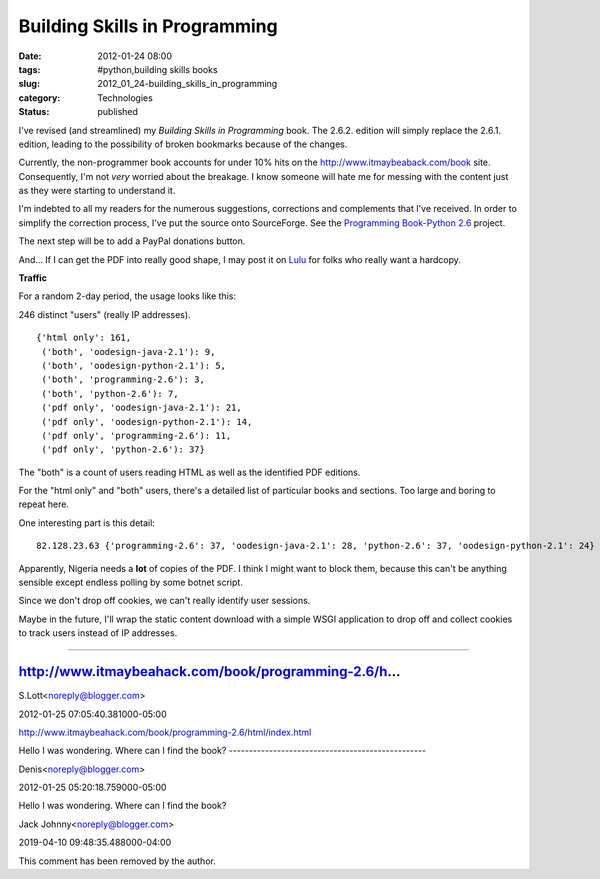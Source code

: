 Building Skills in Programming
==============================

:date: 2012-01-24 08:00
:tags: #python,building skills books
:slug: 2012_01_24-building_skills_in_programming
:category: Technologies
:status: published

I've revised (and streamlined) my *Building Skills in Programming* book.
The 2.6.2. edition will simply replace the 2.6.1. edition, leading to
the possibility of broken bookmarks because of the changes.

Currently, the non-programmer book accounts for under 10% hits on the
http://www.itmaybeaback.com/book site.  Consequently, I'm not *very*
worried about the breakage.  I know someone will hate me for messing
with the content just as they were starting to understand it.

I'm indebted to all my readers for the numerous suggestions, corrections
and complements that I've received.  In order to simplify the correction
process, I've put the source onto SourceForge.  See the `Programming
Book-Python 2.6 <http://sourceforge.net/projects/progbook-py26/>`__
project.

The next step will be to add a PayPal donations button.

And... If I can get the PDF into really good shape, I may post it on
`Lulu <http://www.lulu.com/>`__ for folks who really want a hardcopy.

**Traffic**

For a random 2-day period, the usage looks like this:

246 distinct "users" (really IP addresses).

::

    {'html only': 161,
     ('both', 'oodesign-java-2.1'): 9,
     ('both', 'oodesign-python-2.1'): 5,
     ('both', 'programming-2.6'): 3,
     ('both', 'python-2.6'): 7,
     ('pdf only', 'oodesign-java-2.1'): 21,
     ('pdf only', 'oodesign-python-2.1'): 14,
     ('pdf only', 'programming-2.6'): 11,
     ('pdf only', 'python-2.6'): 37}

The "both" is a count of users reading HTML as well as the identified
PDF editions.

For the "html only" and "both" users, there's a detailed list of
particular books and sections.  Too large and boring to repeat here.

One interesting part is this detail:

::

    82.128.23.63 {'programming-2.6': 37, 'oodesign-java-2.1': 28, 'python-2.6': 37, 'oodesign-python-2.1': 24}

Apparently, Nigeria needs a **lot** of copies of the PDF.  I think I
might want to block them, because this can't be anything sensible except
endless polling by some botnet script.

Since we don't drop off cookies, we can't really identify user sessions.

Maybe in the future, I'll wrap the static content download with a
simple WSGI application to drop off and collect cookies to track users
instead of IP addresses.



-----

http://www.itmaybeahack.com/book/programming-2.6/h...
-----------------------------------------------------

S.Lott<noreply@blogger.com>

2012-01-25 07:05:40.381000-05:00

http://www.itmaybeahack.com/book/programming-2.6/html/index.html


Hello I was wondering.
Where can I find the book?
-------------------------------------------------

Denis<noreply@blogger.com>

2012-01-25 05:20:18.759000-05:00

Hello I was wondering.
Where can I find the book?



Jack Johnny<noreply@blogger.com>

2019-04-10 09:48:35.488000-04:00

This comment has been removed by the author.





